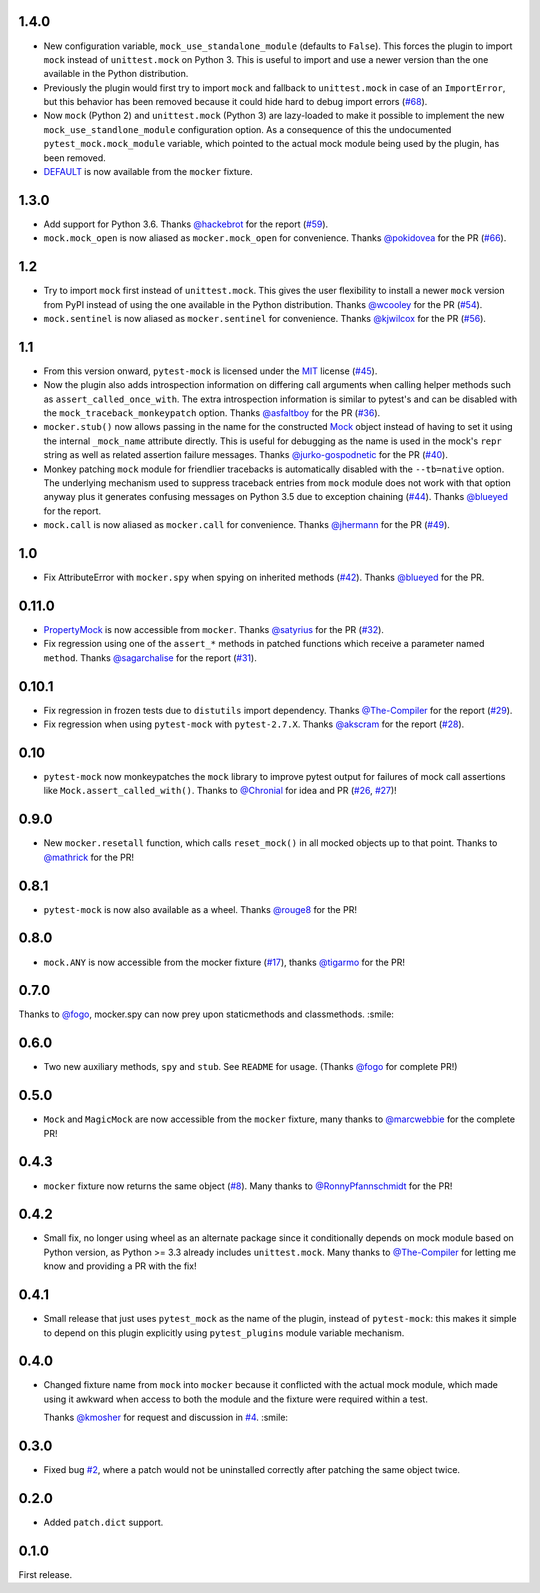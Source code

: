 1.4.0
-----

* New configuration variable, ``mock_use_standalone_module`` (defaults to ``False``). This forces
  the plugin to import ``mock`` instead of ``unittest.mock`` on Python 3. This is useful to import
  and use a newer version than the one available in the Python distribution.

* Previously the plugin would first try to import ``mock`` and fallback to ``unittest.mock``
  in case of an ``ImportError``, but this behavior has been removed because it could hide
  hard to debug import errors (`#68`_).

* Now ``mock`` (Python 2) and ``unittest.mock`` (Python 3) are lazy-loaded to make it possible to
  implement the new ``mock_use_standlone_module`` configuration option. As a consequence of this
  the undocumented ``pytest_mock.mock_module`` variable, which pointed to the actual mock module
  being used by the plugin, has been removed.

* `DEFAULT <https://docs.python.org/3/library/unittest.mock.html#default>`_ is now available from
  the ``mocker`` fixture.

.. _#68: https://github.com/pytest-dev/pytest-mock/issues/68

1.3.0
-----

* Add support for Python 3.6. Thanks `@hackebrot`_ for the report (`#59`_).

* ``mock.mock_open`` is now aliased as ``mocker.mock_open`` for convenience.
  Thanks `@pokidovea`_ for the PR (`#66`_).

.. _@hackebrot: https://github.com/hackebrot
.. _@pokidovea: https://github.com/pokidovea
.. _#59: https://github.com/pytest-dev/pytest-mock/issues/59
.. _#66: https://github.com/pytest-dev/pytest-mock/pull/66

1.2
---

* Try to import ``mock`` first instead of ``unittest.mock``. This gives the user flexibility
  to install a newer ``mock`` version from PyPI instead of using the one available in the
  Python distribution.
  Thanks `@wcooley`_ for the PR (`#54`_).

* ``mock.sentinel`` is now aliased as ``mocker.sentinel`` for convenience.
  Thanks `@kjwilcox`_ for the PR (`#56`_).

.. _@wcooley: https://github.com/wcooley
.. _@kjwilcox: https://github.com/kjwilcox
.. _#54: https://github.com/pytest-dev/pytest-mock/issues/54
.. _#56: https://github.com/pytest-dev/pytest-mock/pull/56

1.1
---

* From this version onward, ``pytest-mock`` is licensed under the `MIT`_ license (`#45`_).

* Now the plugin also adds introspection information on differing call arguments when
  calling helper methods such as ``assert_called_once_with``. The extra introspection
  information is similar to pytest's and can be disabled with the ``mock_traceback_monkeypatch``
  option.
  Thanks `@asfaltboy`_ for the PR (`#36`_).

* ``mocker.stub()`` now allows passing in the name for the constructed `Mock
  <https://docs.python.org/3/library/unittest.mock.html#the-mock-class>`_
  object instead of having to set it using the internal ``_mock_name`` attribute
  directly. This is useful for debugging as the name is used in the mock's
  ``repr`` string as well as related assertion failure messages.
  Thanks `@jurko-gospodnetic`_ for the PR (`#40`_).

* Monkey patching ``mock`` module for friendlier tracebacks is automatically disabled
  with the ``--tb=native`` option. The underlying
  mechanism used to suppress traceback entries from ``mock`` module does not work with that option
  anyway plus it generates confusing messages on Python 3.5 due to exception chaining (`#44`_).
  Thanks `@blueyed`_ for the report.

* ``mock.call`` is now aliased as ``mocker.call`` for convenience.
  Thanks `@jhermann`_ for the PR (`#49`_).

.. _@jurko-gospodnetic: https://github.com/jurko-gospodnetic
.. _@asfaltboy: https://github.com/asfaltboy
.. _@jhermann: https://github.com/jhermann
.. _#45: https://github.com/pytest-dev/pytest-mock/issues/45
.. _#36: https://github.com/pytest-dev/pytest-mock/issues/36
.. _#40: https://github.com/pytest-dev/pytest-mock/issues/40
.. _#44: https://github.com/pytest-dev/pytest-mock/issues/44
.. _#49: https://github.com/pytest-dev/pytest-mock/issues/49
.. _MIT: https://github.com/pytest-dev/pytest-mock/blob/master/LICENSE


1.0
---

* Fix AttributeError with ``mocker.spy`` when spying on inherited methods
  (`#42`_). Thanks `@blueyed`_ for the PR.

.. _@blueyed: https://github.com/blueyed
.. _#42: https://github.com/pytest-dev/pytest-mock/issues/42

0.11.0
------

* `PropertyMock <https://docs.python.org/3/library/unittest.mock.html#unittest.mock.PropertyMock>`_
  is now accessible from ``mocker``.
  Thanks `@satyrius`_ for the PR (`#32`_).

* Fix regression using one of the ``assert_*`` methods in patched
  functions which receive a parameter named ``method``.
  Thanks `@sagarchalise`_ for the report (`#31`_).

.. _@sagarchalise: https://github.com/sagarchalise
.. _@satyrius: https://github.com/satyrius
.. _#31: https://github.com/pytest-dev/pytest-mock/issues/31
.. _#32: https://github.com/pytest-dev/pytest-mock/issues/32

0.10.1
------

* Fix regression in frozen tests due to ``distutils`` import dependency.
  Thanks `@The-Compiler`_ for the report (`#29`_).

* Fix regression when using ``pytest-mock`` with ``pytest-2.7.X``.
  Thanks `@akscram`_ for the report (`#28`_).

.. _@akscram: https://github.com/Chronial
.. _#28: https://github.com/pytest-dev/pytest-mock/issues/28
.. _#29: https://github.com/pytest-dev/pytest-mock/issues/29

0.10
----

* ``pytest-mock`` now monkeypatches the ``mock`` library to improve pytest output
  for failures of mock call assertions like ``Mock.assert_called_with()``.
  Thanks to `@Chronial`_ for idea and PR (`#26`_, `#27`_)!

.. _@Chronial: https://github.com/Chronial
.. _#26: https://github.com/pytest-dev/pytest-mock/issues/26
.. _#27: https://github.com/pytest-dev/pytest-mock/issues/27

0.9.0
-----

* New ``mocker.resetall`` function, which calls ``reset_mock()`` in all mocked
  objects up to that point. Thanks to `@mathrick`_ for the PR!

0.8.1
-----

* ``pytest-mock`` is now also available as a wheel. Thanks `@rouge8`_ for the PR!

0.8.0
-----

* ``mock.ANY`` is now accessible from the mocker fixture (`#17`_), thanks `@tigarmo`_ for the PR!

.. _#17: https://github.com/pytest-dev/pytest-qt/issues/17

0.7.0
-----

Thanks to `@fogo`_, mocker.spy can now prey upon staticmethods and classmethods. :smile:

0.6.0
-----

* Two new auxiliary methods, ``spy`` and ``stub``. See ``README`` for usage.
  (Thanks `@fogo`_ for complete PR!)


0.5.0
-----

* ``Mock`` and ``MagicMock`` are now accessible from the ``mocker`` fixture,
  many thanks to `@marcwebbie`_ for the complete PR!

0.4.3
-----

* ``mocker`` fixture now returns the same object (`#8`_). Many thanks to `@RonnyPfannschmidt`_ for the PR!

.. _#8: https://github.com/pytest-dev/pytest-qt/issues/8

0.4.2
-----

* Small fix, no longer using wheel as an alternate package since it
  conditionally depends on mock module based on Python version,
  as Python >= 3.3 already includes ``unittest.mock``.
  Many thanks to `@The-Compiler`_ for letting me know and providing a PR with the fix!

0.4.1
-----

* Small release that just uses ``pytest_mock`` as the name of the plugin,
  instead of ``pytest-mock``: this makes it simple to depend on this plugin
  explicitly using ``pytest_plugins`` module variable mechanism.

0.4.0
-----

* Changed fixture name from ``mock`` into ``mocker`` because it conflicted
  with the actual mock module, which made using it awkward when access to both
  the module and the fixture were required within a test.

  Thanks `@kmosher`_ for request and discussion in `#4`_. :smile:

.. _#4: https://github.com/pytest-dev/pytest-qt/issues/4


0.3.0
-----

* Fixed bug `#2`_, where a patch would not be uninstalled correctly after
  patching the same object twice.

0.2.0
-----

* Added ``patch.dict`` support.

0.1.0
-----

First release.

.. _#2: https://github.com/pytest-dev/pytest-qt/issues/2

.. _@mathrick: https://github.com/mathrick
.. _@tigarmo: https://github.com/tigarmo
.. _@rouge8: https://github.com/rouge8
.. _@fogo: https://github.com/fogo
.. _@marcwebbie: https://github.com/marcwebbie
.. _@RonnyPfannschmidt: https://github.com/RonnyPfannschmidt
.. _@The-Compiler: https://github.com/The-Compiler
.. _@kmosher: https://github.com/kmosher


